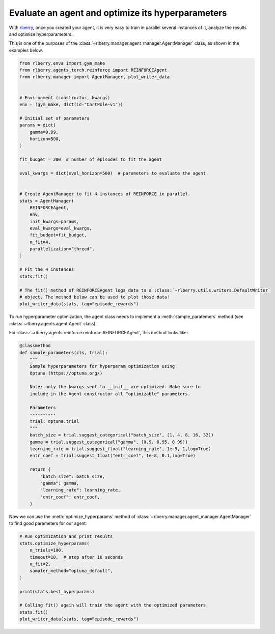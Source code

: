 .. _rlberry: https://github.com/rlberry-py/rlberry

.. _evaluate_agent:


Evaluate an agent and optimize its hyperparameters
==================================================

With rlberry_, once you created your agent, it is very easy to train in parallel
several instances of it, analyze the results and optimize hyperparameters.

This is one of the purposes of the :class:`~rlberry.manager.agent_manager.AgentManager` class,
as shown in the examples below.

.. code-block:: python

    from rlberry.envs import gym_make
    from rlberry.agents.torch.reinforce import REINFORCEAgent
    from rlberry.manager import AgentManager, plot_writer_data


    # Environment (constructor, kwargs)
    env = (gym_make, dict(id="CartPole-v1"))

    # Initial set of parameters
    params = dict(
        gamma=0.99,
        horizon=500,
    )

    fit_budget = 200  # number of episodes to fit the agent

    eval_kwargs = dict(eval_horizon=500)  # parameters to evaluate the agent


    # Create AgentManager to fit 4 instances of REINFORCE in parallel.
    stats = AgentManager(
        REINFORCEAgent,
        env,
        init_kwargs=params,
        eval_kwargs=eval_kwargs,
        fit_budget=fit_budget,
        n_fit=4,
        parallelization="thread",
    )

    # Fit the 4 instances
    stats.fit()

    # The fit() method of REINFORCEAgent logs data to a :class:`~rlberry.utils.writers.DefaultWriter`
    # object. The method below can be used to plot those data!
    plot_writer_data(stats, tag="episode_rewards")



To run hyperparameter optimization, the agent class needs to implement a
:meth:`sample_paratemers` method (see :class:`~rlberry.agents.agent.Agent` class).

For :class:`~rlberry.agents.reinforce.reinforce.REINFORCEAgent`, this method looks like:

.. code-block:: python

    @classmethod
    def sample_parameters(cls, trial):
        """
        Sample hyperparameters for hyperparam optimization using
        Optuna (https://optuna.org/)

        Note: only the kwargs sent to __init__ are optimized. Make sure to
        include in the Agent constructor all "optimizable" parameters.

        Parameters
        ----------
        trial: optuna.trial
        """
        batch_size = trial.suggest_categorical("batch_size", [1, 4, 8, 16, 32])
        gamma = trial.suggest_categorical("gamma", [0.9, 0.95, 0.99])
        learning_rate = trial.suggest_float("learning_rate", 1e-5, 1,log=True)
        entr_coef = trial.suggest_float("entr_coef", 1e-8, 0.1,log=True)

        return {
            "batch_size": batch_size,
            "gamma": gamma,
            "learning_rate": learning_rate,
            "entr_coef": entr_coef,
        }


Now we can use the :meth:`optimize_hyperparams` method
of :class:`~rlberry.manager.agent_manager.AgentManager` to find good parameters for our agent:

.. code-block:: python

    # Run optimization and print results
    stats.optimize_hyperparams(
        n_trials=100,
        timeout=10,  # stop after 10 seconds
        n_fit=2,
        sampler_method="optuna_default",
    )

    print(stats.best_hyperparams)

    # Calling fit() again will train the agent with the optimized parameters
    stats.fit()
    plot_writer_data(stats, tag="episode_rewards")

